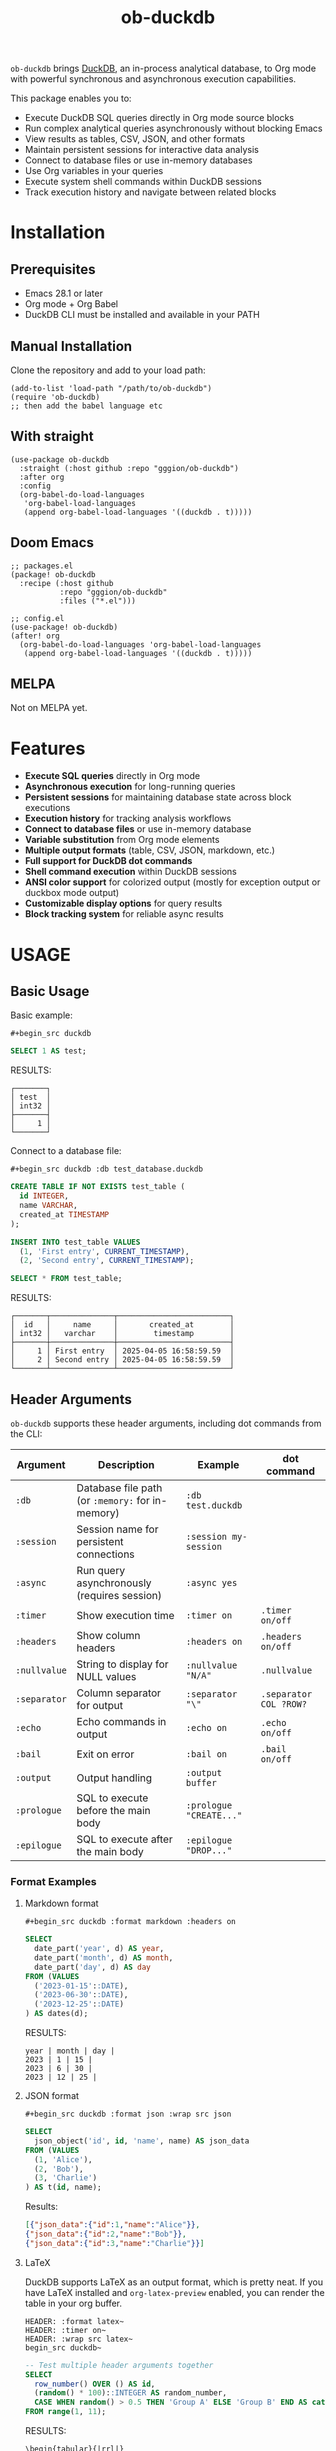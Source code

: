 #+title:  ob-duckdb
#+PROPERTY: LOGGING nil
#+OPTIONS: ^:nil
#+HTML: <img src="images/babel-duck-smaller.png" align="right">


=ob-duckdb= brings [[https://duckdb.org/][DuckDB]], an in-process analytical database, to Org mode with powerful synchronous and asynchronous execution capabilities.

This package enables you to:
+ Execute DuckDB SQL queries directly in Org mode source blocks
+ Run complex analytical queries asynchronously without blocking Emacs
+ View results as tables, CSV, JSON, and other formats
+ Maintain persistent sessions for interactive data analysis
+ Connect to database files or use in-memory databases
+ Use Org variables in your queries
+ Execute system shell commands within DuckDB sessions
+ Track execution history and navigate between related blocks

* Contents :noexport:
:PROPERTIES:
:TOC:      :include siblings :depth 2 :ignore this
:END:
:CONTENTS:
- [[#installation][Installation]]
  - [[#prerequisites][Prerequisites]]
  - [[#manual-installation][Manual Installation]]
  - [[#with-straight][With straight]]
  - [[#doom-emacs][Doom Emacs]]
  - [[#melpa][MELPA]]
- [[#features][Features]]
- [[#usage][USAGE]]
  - [[#basic-usage][Basic Usage]]
  - [[#header-arguments][Header Arguments]]
  - [[#asynchronous-execution][Asynchronous Execution]]
  - [[#dot-commands][Dot Commands]]
  - [[#output-formats][Output Formats]]
  - [[#database-connection][Database Connection]]
  - [[#sessions][Sessions]]
  - [[#variable-substitution][Variable Substitution]]
  - [[#execution-history][Execution History]]
  - [[#more-examples][More Examples]]
- [[#ideas][Ideas]]
  - [[#in-progress---using-full-org-table-as-data-source][IN PROGRESS - using full org table as data source]]
  - [[#variable-types][variable types?]]
- [[#troubleshooting][Troubleshooting]]
  - [[#common-issues][Common Issues]]
- [[#contributing][Contributing]]
- [[#license][License]]
:END:

* Installation
** Prerequisites
- Emacs 28.1 or later
- Org mode + Org Babel
- DuckDB CLI must be installed and available in your PATH
** Manual Installation
Clone the repository and add to your load path:

#+begin_src elisp
(add-to-list 'load-path "/path/to/ob-duckdb")
(require 'ob-duckdb)
;; then add the babel language etc
#+end_src

** With straight
#+begin_src elisp
(use-package ob-duckdb
  :straight (:host github :repo "gggion/ob-duckdb")
  :after org
  :config
  (org-babel-do-load-languages
   'org-babel-load-languages
   (append org-babel-load-languages '((duckdb . t)))))
#+end_src

** Doom Emacs
#+begin_src elisp
;; packages.el
(package! ob-duckdb
  :recipe (:host github
           :repo "gggion/ob-duckdb"
           :files ("*.el")))

;; config.el
(use-package! ob-duckdb)
(after! org
  (org-babel-do-load-languages 'org-babel-load-languages
   (append org-babel-load-languages '((duckdb . t)))))
#+end_src

** MELPA
Not on MELPA yet.

* Features
- *Execute SQL queries* directly in Org mode
- *Asynchronous execution* for long-running queries
- *Persistent sessions* for maintaining database state across block executions
- *Execution history* for tracking analysis workflows
- *Connect to database files* or use in-memory database
- *Variable substitution* from Org mode elements
- *Multiple output formats* (table, CSV, JSON, markdown, etc.)
- *Full support for DuckDB dot commands*
- *Shell command execution* within DuckDB sessions
- *ANSI color support* for colorized output (mostly for exception output or duckbox mode output)
- *Customizable display options* for query results
- *Block tracking system* for reliable async results

* USAGE
** Basic Usage

Basic example:

~#+begin_src duckdb~
#+begin_src sql :wrap example
  SELECT 1 AS test;
#+end_src

RESULTS:
#+begin_example
┌───────┐
│ test  │
│ int32 │
├───────┤
│     1 │
└───────┘
#+end_example

Connect to a database file:

~#+begin_src duckdb :db test_database.duckdb~
#+begin_src sql :db test_database.duckdb :wrap example
  CREATE TABLE IF NOT EXISTS test_table (
    id INTEGER,
    name VARCHAR,
    created_at TIMESTAMP
  );

  INSERT INTO test_table VALUES
    (1, 'First entry', CURRENT_TIMESTAMP),
    (2, 'Second entry', CURRENT_TIMESTAMP);

  SELECT * FROM test_table;
#+end_src

RESULTS:
#+begin_example
┌───────┬──────────────┬─────────────────────────┐
│  id   │     name     │       created_at        │
│ int32 │   varchar    │        timestamp        │
├───────┼──────────────┼─────────────────────────┤
│     1 │ First entry  │ 2025-04-05 16:58:59.59  │
│     2 │ Second entry │ 2025-04-05 16:58:59.59  │
└───────┴──────────────┴─────────────────────────┘
#+end_example

** Header Arguments

=ob-duckdb= supports these header arguments, including dot commands from the CLI:

| Argument     | Description                                      | Example                 | dot command            |
|--------------+--------------------------------------------------+-------------------------+------------------------|
| =:db=        | Database file path (or =:memory:= for in-memory) | =:db test.duckdb=       |                        |
| =:session=   | Session name for persistent connections          | =:session my-session=   |                        |
| =:async=     | Run query asynchronously (requires session)      | =:async yes=            |                        |
| =:timer=     | Show execution time                              | =:timer on=             | ~.timer on/off~        |
| =:headers=   | Show column headers                              | =:headers on=           | ~.headers on/off~      |
| =:nullvalue= | String to display for NULL values                | =:nullvalue "N/A"=      | ~.nullvalue~           |
| =:separator= | Column separator for output                      | =:separator "\"=        | ~.separator COL ?ROW?~ |
| =:echo=      | Echo commands in output                          | =:echo on=              | ~.echo on/off~         |
| =:bail=      | Exit on error                                    | =:bail on=              | ~.bail on/off~         |
| =:output=    | Output handling                                  | =:output buffer=        |                        |
| =:prologue=  | SQL to execute before the main body              | =:prologue "CREATE..."= |                        |
| =:epilogue=  | SQL to execute after the main body               | =:epilogue "DROP..."=   |                        |

*** Format Examples
**** Markdown format

~#+begin_src duckdb :format markdown :headers on~
#+begin_src sql :format markdown :headers on :wrap example
  SELECT
    date_part('year', d) AS year,
    date_part('month', d) AS month,
    date_part('day', d) AS day
  FROM (VALUES
    ('2023-01-15'::DATE),
    ('2023-06-30'::DATE),
    ('2023-12-25'::DATE)
  ) AS dates(d);
#+end_src

RESULTS:
#+begin_example
  year | month | day |
  2023 | 1 | 15 |
  2023 | 6 | 30 |
  2023 | 12 | 25 |
#+end_example

**** JSON format

~#+begin_src duckdb :format json :wrap src json~
#+begin_src sql :format json :wrap src json
  SELECT
    json_object('id', id, 'name', name) AS json_data
  FROM (VALUES
    (1, 'Alice'),
    (2, 'Bob'),
    (3, 'Charlie')
  ) AS t(id, name);
#+end_src

Results:
#+begin_src json
[{"json_data":{"id":1,"name":"Alice"}},
{"json_data":{"id":2,"name":"Bob"}},
{"json_data":{"id":3,"name":"Charlie"}}]
#+end_src

**** LaTeX
DuckDB supports LaTeX as an output format, which is pretty neat. If you have LaTeX installed and ~org-latex-preview~ enabled, you can render the table in your org buffer.

#+begin_src text
HEADER: :format latex~
HEADER: :timer on~
HEADER: :wrap src latex~
begin_src duckdb~
#+end_src
#+HEADER: :format latex
#+HEADER: :timer on
#+HEADER: :wrap src latex
#+begin_src sql
  -- Test multiple header arguments together
  SELECT
    row_number() OVER () AS id,
    (random() * 100)::INTEGER AS random_number,
    CASE WHEN random() > 0.5 THEN 'Group A' ELSE 'Group B' END AS category
  FROM range(1, 11);
#+end_src

RESULTS:
#+begin_src text
\begin{tabular}{|rrl|}
\hline
id & random_number & category \\
\hline
1  & 64            & Group B  \\
2  & 18            & Group A  \\
3  & 63            & Group A  \\
4  & 45            & Group A  \\
5  & 31            & Group B  \\
6  & 90            & Group A  \\
7  & 31            & Group A  \\
8  & 5             & Group B  \\
9  & 12            & Group A  \\
10 & 55            & Group B  \\
\hline
\end{tabular}
#+end_src

**** Custom separator

~#+begin_src duckdb :format csv :separator "@@@@" :headers on~
#+begin_src sql :format csv :separator "@@@@" :headers on :wrap example
  SELECT
    'Column 1' AS first,
    'Column 2' AS second,
    'Column 3' AS third
  UNION ALL
  SELECT 'Data 1', 'Data 2', 'Data 3';
#+end_src

Results:
#+begin_example
first@@@@second@@@@third
Column 1@@@@Column 2@@@@Column 3
Data 1@@@@Data 2@@@@Data 3
#+end_example

**** Custom NULL value display

~#+begin_src duckdb :nullvalue "N/A" :headers on~
#+begin_src sql :nullvalue "N/A" :headers on :wrap example
  SELECT
    1 AS id,
    NULL AS missing_value,
    'present' AS existing_value
  UNION ALL
  SELECT 2, 'found', NULL;
#+end_src

Results:
#+begin_example
┌───────┬───────────────┬────────────────┐
│  id   │ missing_value │ existing_value │
│ int32 │    varchar    │    varchar     │
├───────┼───────────────┼────────────────┤
│     1 │ N/A           │ present        │
│     2 │ found         │ N/A            │
└───────┴───────────────┴────────────────┘
#+end_example

** Asynchronous Execution

For long-running queries, you can use asynchronous execution to avoid blocking Emacs:

#+begin_src duckdb :async yes :session test :var parquet_url='https://github.com/apache/parquet-mr/raw/master/parquet-hadoop/src/test/resources/test-file-with-no-column-indexes-1.parquet'
SELECT * FROM read_parquet('parquet_url') WHERE id < 10
#+end_src

Initially shows:
#+begin_example
Executing asynchronously...
#+end_example

And when complete, displays the results:
#+begin_example
┌───────┬─────────┬──────────────────────┬─────────────────────────────────────┐
│  id   │  name   │       location       │            phoneNumbers             │
│ int64 │ varchar │ struct(lon double,…  │ struct(phone struct(number bigint…  │
├───────┼─────────┼──────────────────────┼─────────────────────────────────────┤
│     0 │ p0      │ NULL                 │ {'phone': [{'number': 0, 'kind': …  │
│     1 │ p1      │ {'lon': 1.0, 'lat'…  │ {'phone': [{'number': 1, 'kind': …  │
│     2 │ p2      │ {'lon': 2.0, 'lat'…  │ {'phone': [{'number': 2, 'kind': …  │
│     3 │ p3      │ NULL                 │ {'phone': [{'number': 3, 'kind': …  │
│     4 │ p4      │ {'lon': 4.0, 'lat'…  │ {'phone': [{'number': 4, 'kind': …  │
│     5 │ p5      │ {'lon': 5.0, 'lat'…  │ {'phone': [{'number': 5, 'kind': …  │
│     6 │ p6      │ NULL                 │ {'phone': [{'number': 6, 'kind': …  │
│     7 │ p7      │ {'lon': 7.0, 'lat'…  │ {'phone': [{'number': 7, 'kind': …  │
│     8 │ p8      │ {'lon': 8.0, 'lat'…  │ {'phone': [{'number': 8, 'kind': …  │
│     9 │ p9      │ NULL                 │ {'phone': [{'number': 9, 'kind': …  │
├───────┴─────────┴──────────────────────┴─────────────────────────────────────┤
│ 10 rows                                                            4 columns │
└──────────────────────────────────────────────────────────────────────────────┘
#+end_example

*Requirements for async execution:*
- Must use a session (`:session some-name`)
- Must include `:async yes` in header arguments

Async execution is useful for:
- Executing queries that depend on reading files through the internet (eg aws s3 or some other file from an url)
- Very large queries that would otherwise lock up Emacs
- Complicated analyses that take more than a few seconds to run
- Maintaining productivity while waiting for results

** Dot Commands

DuckDB's dot commands are fully supported inside the src block, you can see all of them by doing ~.help -all~.

~#+begin_src duckdb~
#+begin_src sql :wrap example
.print "DuckDB dot commands can be used inside the org block:"
.help
#+end_src

RESULTS:
#+begin_example
DuckDB dot commands can be used inside the org block:

.bail on|off             Stop after hitting an error.  Default OFF
.binary on|off           Turn binary output on or off.  Default OFF
.cd DIRECTORY            Change the working directory to DIRECTORY
.changes on|off          Show number of rows changed by SQL
.check GLOB              Fail if output since .testcase does not match
.columns                 Column-wise rendering of query results
...
#+end_example

*** Some examples of dot command usage
**** .print command

~#+begin_src duckdb~
#+begin_src sql :wrap example
.print "IM SCREAMING AAAAAAAAA"
#+end_src

RESULTS:
#+begin_example
IM SCREAMING AAAAAAAAA
#+end_example

**** Using .shell for system commands

The =.shell= dot command allows executing shell commands within DuckDB:

~#+begin_src duckdb :results output :wrap example~
#+begin_src sql :results output :wrap example
-- moving to a dir
.cd /tmp/dumps/new
-- List files in current directory
.shell ls -la
-- Show current date and time
.shell date
-- Run a simple echo command
.print \n
.shell echo "Im screaming from the shell AAAAAAAAAAAAAAAAAA"
#+end_src

RESULTS:
#+begin_example
total 8
drwx------ 2 demo demo 4096 Apr  2 19:34 .
drwxr-x--T 6 demo demo 4096 Apr  2 23:12 ..
Sat Apr  5 11:05:59 PM -04 2025


Im screaming from the shell AAAAAAAAAAAAAAAAAA
#+end_example

**** More complex shell integration example:

~#+begin_src duckdb~
#+begin_src sql :wrap example
-- First create a temp table
CREATE TEMPORARY TABLE sample_data AS
  SELECT * FROM range(1, 6) AS r(num);

-- Run a query
SELECT * FROM sample_data;

-- Use shell to create a directory for outputs if it doesn't exist
.shell mkdir -p duckdb_outputs

-- Export query results to a CSV file using shell command
.mode csv
.once duckdb_outputs/sample_data.csv
SELECT * FROM sample_data;

-- Verify the file was created
.shell ls -l duckdb_outputs/

-- Show file contents
.shell cat duckdb_outputs/sample_data.csv
#+end_src

Results:
#+begin_example
┌───────┐
│  num  │
│ int64 │
├───────┤
│     1 │
│     2 │
│     3 │
│     4 │
│     5 │
└───────┘
total 4
-rw-r--r-- 1 demo demo 20 Apr  5 18:21 sample_data.csv
num
1
2
3
4
5
#+end_example

** Output Formats

DuckDB supports various output formats through the =.mode= command,
which can be set with the =:format= header argument.

Available formats:
 |             |                                             |
 | ~ascii~     | Columns/rows delimited by 0x1F and 0x1E     |
 | ~box~       | Tables using unicode box-drawing characters |
 | ~csv~       | Comma-separated values                      |
 | ~column~    | Output in columns.  (See .width)            |
 | ~duckbox~   | Tables with extensive features              |
 | ~html~      | HTML <table> code                           |
 | ~insert~    | SQL insert statements for TABLE             |
 | ~json~      | Results in a JSON array                     |
 | ~jsonlines~ | Results in a NDJSON                         |
 | ~latex~     | LaTeX tabular environment code              |
 | ~line~      | One value per line                          |
 | ~list~      | Values delimited by "\vert"                 |
 | ~markdown~  | Markdown table format                       |
 | ~quote~     | Escape answers as for SQL                   |
 | ~table~     | Same style as org tables                    |
 | ~tabs~      | Tab-separated values                        |
 | ~tcl~       | TCL list elements                           |
 | ~trash~     | No output                                   |
 | ~org-table~ | Special format that produces Org tables     |

*** Displaying output in a dedicated buffer:

~:output buffer~ header argument will display results in a separate buffer, useful for large results that would otherwise clutter your Org document.
It opens a buffer named =*DuckDB-output*= with the query results.

~#+begin_src duckdb :output buffer~
#+begin_src sql :output buffer :wrap example
  -- Output goes to a dedicated buffer
.mode box
SELECT
  'Row 1' AS description,
  1 AS value,
  CAST('2023-01-01' AS DATE) AS date
UNION ALL
SELECT
  'Row 2',
  2,
  CAST('2023-02-15' AS DATE);
#+end_src

RESULTS:
#+begin_example
Output sent to buffer.
#+end_example

The buffer content would look like:
#+begin_example
┌─────────────┬───────┬────────────┐
│ description │ value │    date    │
│   varchar   │ int32 │    date    │
├─────────────┼───────┼────────────┤
│ Row 1       │     1 │ 2023-01-01 │
│ Row 2       │     2 │ 2023-02-15 │
└─────────────┴───────┴────────────┘
#+end_example

*** Using org-table mode

Use the special =org-table= format to get results in an org-compatible table:

~#+begin_src duckdb~
#+begin_src sql :wrap example
.mode org-table
SELECT * FROM range(1, 5) as t(num);
#+end_src

Results:
#+begin_example
| num |
|-----|
| 1   |
| 2   |
| 3   |
| 4   |
#+end_example

*** Other Output Examples:

**** CSV Format

~#+begin_src duckdb :format csv~
#+begin_src sql :format csv :wrap example
  SELECT * FROM generate_series(1, 5) AS s(num) ;
#+end_src

Results:
#+begin_example
num
1
2
3
4
5
#+end_example

**** JSON Format

~#+begin_src duckdb :format json :wrap src json~
#+begin_src sql :format json :wrap src json
  SELECT
    json_object('id', id, 'name', name) AS json_data
  FROM (VALUES
    (1, 'Alice'),
    (2, 'Bob'),
    (3, 'Charlie')
  ) AS t(id, name);
#+end_src

Results:
#+begin_src json
[{"json_data":{"id":1,"name":"Alice"}},
{"json_data":{"id":2,"name":"Bob"}},
{"json_data":{"id":3,"name":"Charlie"}}]
#+end_src

**** Markdown Format

~#+begin_src duckdb :format markdown :headers on~
#+begin_src sql :format markdown :headers on :wrap example
  SELECT
    date_part('year', d) AS year,
    date_part('month', d) AS month,
    date_part('day', d) AS day
  FROM (VALUES
    ('2023-01-15'::DATE),
    ('2023-06-30'::DATE),
    ('2023-12-25'::DATE)
  ) AS dates(d);
#+end_src

RESULTS:
#+begin_example
| year | month | day |
| 2023 |     1 |  15 |
| 2023 |     6 |  30 |
| 2023 |    12 |  25 |
#+end_example

**** Custom Separator

~#+begin_src duckdb :format csv :separator "@@@@" :headers on :wrap example~
#+begin_src sql :format csv :separator "@@@@" :headers on :wrap example
  SELECT
    'Column 1' AS first,
    'Column 2' AS second,
    'Column 3' AS third
  UNION ALL
  SELECT 'Data 1', 'Data 2', 'Data 3';
#+end_src

RESULTS:
#+begin_example
first@@@@second@@@@third
Column 1@@@@Column 2@@@@Column 3
Data 1@@@@Data 2@@@@Data 3
#+end_example

**** Line Format with Custom NULL Values

~#+begin_src duckdb :format line :nullvalue "N/A" :headers on :wrap example~
#+begin_src sql :format line :nullvalue "N/A" :headers on :wrap example
  SELECT
    1 AS id,
    NULL AS missing_value,
    'present' AS existing_value
  UNION ALL
  SELECT 2, 'found', NULL;
#+end_src

RESULTS:
#+begin_example
id = 1
 missing_value = N/A
existing_value = present

            id = 2
 missing_value = found
existing_value = N/A
#+end_example

** Database Connection

The :db header allows us to use a database file, it's the equivalent of executing the command ~duckdb <db>~, <db> being the path to the db file. In order to find the db file within your folder structure you can either put the whole path in the :db parameter or you can use ~:dir~ to first navigate to the folder where your db file lives. There's also the duckdb-cli dot command ~.cd~, which does the same thing.

*NOTE:* if the db file is not found, it will be created.

*NOTE:* duckdb can read sqlite .db files directly, meaning you can give the path to a sqlite db file and it'll work.

~#+begin_src duckdb :db test_database.duckdb~
#+begin_src sql :db test_database.duckdb :wrap example
  CREATE TABLE IF NOT EXISTS test_table (
    id INTEGER,
    name VARCHAR,
    created_at TIMESTAMP
  );

  INSERT INTO test_table VALUES
    (1, 'First entry', CURRENT_TIMESTAMP),
    (2, 'Second entry', CURRENT_TIMESTAMP);

  SELECT * FROM test_table;
#+end_src

RESULTS:
#+begin_example
┌───────┬──────────────┬─────────────────────────┐
│  id   │     name     │       created_at        │
│ int32 │   varchar    │        timestamp        │
├───────┼──────────────┼─────────────────────────┤
│     1 │ First entry  │ 2025-04-05 16:58:59.59  │
│     2 │ Second entry │ 2025-04-05 16:58:59.59  │
│     1 │ First entry  │ 2025-04-05 16:59:31.385 │
│     2 │ Second entry │ 2025-04-05 16:59:31.385 │
└───────┴──────────────┴─────────────────────────┘
#+end_example

More complex example:

~#+begin_src duckdb :db test_database.duckdb~
#+begin_src sql :db test_database.duckdb :wrap example
  -- Create a more complex schema
  CREATE TABLE IF NOT EXISTS users (
    user_id INTEGER PRIMARY KEY,
    username VARCHAR NOT NULL UNIQUE,
    email VARCHAR,
    created_at TIMESTAMP DEFAULT CURRENT_TIMESTAMP
  );

  CREATE TABLE IF NOT EXISTS posts (
    post_id INTEGER PRIMARY KEY,
    user_id INTEGER,
    title VARCHAR NOT NULL,
    content TEXT,
    created_at TIMESTAMP DEFAULT CURRENT_TIMESTAMP,
    FOREIGN KEY (user_id) REFERENCES users(user_id)
  );

  -- Add some test data
  INSERT INTO users (user_id, username, email) VALUES
    (1, 'alice', 'alice@example.com'),
    (2, 'bob', 'bob@example.com'),
    (3, 'charlie', 'charlie@example.com');

  INSERT INTO posts (post_id, user_id, title, content) VALUES
    (1, 1, 'Alice First Post', 'Hello from Alice!'),
    (2, 2, 'Bob Introduction', 'Hi, I am Bob.'),
    (3, 1, 'Alice Again', 'Second post from Alice');

  -- Run a join query
  SELECT
    u.username,
    p.title,
    p.created_at
  FROM posts p
  JOIN users u ON p.user_id = u.user_id
  ORDER BY p.created_at DESC;
#+end_src

RESULTS:
#+begin_example
┌──────────┬──────────────────┬─────────────────────────┐
│ username │      title       │       created_at        │
│ varchar  │     varchar      │        timestamp        │
├──────────┼──────────────────┼─────────────────────────┤
│ alice    │ Alice First Post │ 2025-04-05 16:59:10.818 │
│ bob      │ Bob Introduction │ 2025-04-05 16:59:10.818 │
│ alice    │ Alice Again      │ 2025-04-05 16:59:10.818 │
└──────────┴──────────────────┴─────────────────────────┘
#+end_example

** Sessions

Sessions allow maintaining state between source blocks, useful for incremental analysis and multi-step workflows.

~#+begin_src duckdb :session my-session-test :results output~
#+begin_src sql :session my-session-test :results output :wrap example
  -- First command in the session
  CREATE TEMPORARY TABLE session_test (id INTEGER, value VARCHAR);
  INSERT INTO session_test VALUES (1, 'First value');
  select * from session_test;
#+end_src

RESULTS:
#+begin_example
 ┌───────┬─────────────┐
 │  id   │    value    │
 │ int32 │   varchar   │
 ├───────┼─────────────┤
 │   1   │ First value │
 └───────┴─────────────┘
#+end_example

~#+begin_src duckdb :session my-session-test :results output~
#+begin_src sql :session my-session-test :results output :wrap example
  -- Second command uses the same session and can access previous data
  INSERT INTO session_test VALUES (2, 'Second value');
  SELECT * FROM session_test ORDER BY id;
#+end_src

RESULTS:
#+begin_example
┌───────┬──────────────┐
│  id   │    value     │
│ int32 │   varchar    │
├───────┼──────────────┤
│     1 │ First value  │
│     2 │ Second value │
└───────┴──────────────┘
#+end_example

Sessions can also be connected to database files:

~#+begin_src duckdb :session db-session :db test_database.duckdb~
#+begin_src sql :session db-session :db test_database.duckdb :wrap example
  -- This session connects to a specific database file
  SELECT 'New session with database file' AS message;

  -- Access tables from the database
  SELECT COUNT(*) AS user_count FROM users;
#+end_src

*NOTE*: The :db argument is the equivalent of doing ~duckdb some_database~, which means that DuckDB won't allow multiple processes connected to the same db file (see [[https://duckdb.org/docs/stable/connect/concurrency.html][Concurrency]]). This isn't an issue on non-session source blocks since we start and kill the duckdb process. But in the case of sessions, it wont be possible to use the same db as usual if it's being used in another session.

*** Session Management Functions

These interactive functions help manage DuckDB sessions:

| Function                            | Description                                                                                                                               |
|-------------------------------------+-------------------------------------------------------------------------------------------------------------------------------------------|
| ~org-babel-duckdb-create-session~   | Creates a new DuckDB session with optional database file connection. Prompts for session name and database path interactively.            |
| ~org-babel-duckdb-delete-session~   | Terminates a DuckDB session, kills its buffer, and removes it from the session registry. Uses completion to select the session to delete. |
| ~org-babel-duckdb-display-sessions~ | Shows information about all active sessions in a formatted help buffer, including session names, database connections, and status.        |
| ~org-babel-duckdb-cleanup-sessions~ | Removes dead sessions from the registry whose processes or buffers no longer exist. Helps reduce clutter.                                 |

DuckDB also offers some methods to avoid this deadlock, which can be read about here: [[https://duckdb.org/docs/stable/connect/concurrency.html][Concurrency]].

** Variable Substitution

=ob-duckdb= supports using variables from the source block headers. Variable substitution applies to strings, dollar sign variables ($var) and org tables.

*** Basic variable substitution

~#+begin_src duckdb :var min_value=5 max_value=10~
#+begin_src sql :var min_value=5 max_value=10 :wrap example
  -- variable substitution
  SELECT *
  FROM generate_series(min_value, max_value) AS s(value)
  WHERE value BETWEEN min_value AND max_value;
#+end_src

Results:
#+begin_example
┌───────┐
│ value │
│ int64 │
├───────┤
│     5 │
│     6 │
│     7 │
│     8 │
│     9 │
│    10 │
└───────┘
#+end_example

*** String variables

~#+begin_src duckdb :var name_variable="'test_name'" table_variable="'test_table'"~
#+begin_src sql :var name_variable="'test_name'" table_variable="'test_table'" :wrap example
  -- String variable substitution
  SELECT 'Hello, ' || name AS greeting;

  -- Table name variable substitution
  SELECT 'Table name is: ' || $table_variable AS info;
#+end_src

RESULTS:
#+begin_example
┌───────────────────────────┐
│           info            │
│          varchar          │
├───────────────────────────┤
│ Table name is: test_table │
└───────────────────────────┘
#+end_example

This can quickly get confusing since at the moment the variable substitution is absolute, meaning if our variable name is ~table~, it'll replace all instances of ~table~ within the block to our value, and this applies to keywords too, meaning this:

~#+begin_src duckdb :var select='test_table'~
#+begin_src sql :var select='test_table' :wrap example
select 'select is being replaced here' from select;
#+end_src

Will result in this:
#+begin_example
Parser Error: syntax error at or near "test_table"

LINE 1: test_table 'test_table is being replaced here' from test_table...
        ^
[ Babel evaluation exited with code 1 ]
#+end_example

I'm still unsure if to simply allow for the default behavior or try to implement some rules to the substitution.

*** Table lookup syntax

A more organized approach to variable substitution, allowing tracking of multiple variables by reusing a whole table in multiple blocks by simply using its name in the variable header.

~#+name: lookup_table~
#+name: lookup_table
| key     | value                  |
|---------+------------------------|
| a       | 'apple'                |
| b       | 'banana'               |
| c       | 'cranberry'            |
| message | 'IM SCREAMING AAAAAAA' |

~#+begin_src duckdb :var data=lookup_table :headers on~
#+begin_src sql :var data=lookup_table :headers on :wrap example
  -- Test table lookup with the varname[key] syntax
  SELECT
    'a key refers to ' || data[a] AS a_lookup,
    'b key refers to ' || data[b] AS b_lookup,
    'c key refers to ' || data[c] AS c_lookup;
#+end_src

Results:
#+begin_example
┌───────────────────────┬────────────────────────┬───────────────────────────┐
│       a_lookup        │        b_lookup        │         c_lookup          │
│        varchar        │        varchar         │          varchar          │
├───────────────────────┼────────────────────────┼───────────────────────────┤
│ a key refers to apple │ b key refers to banana │ c key refers to cranberry │
└───────────────────────┴────────────────────────┴───────────────────────────┘
#+end_example

~#+begin_src duckdb :var data=lookup_table :wrap example :format line~
#+begin_src sql :var data=lookup_table :wrap example :format line
  -- Test table lookup with the varname[key] syntax
  SELECT data[message] as IMPORTANT_MESSAGE;
#+end_src

RESULTS:
#+begin_example
IMPORTANT_MESSAGE = IM SCREAMING AAAAAAA
#+end_example

*** Advanced substitution examples

**** Queries as variables

~#+name: var_table_name~
#+name: var_table_name
| key        | value                  |
|------------+------------------------|
| query1     | select [ 1,2,3,4,5,6 ] |
| query2     | select unnest(#1) from |
| table_name | some_table             |

#+begin_src text
+HEADER: :var var_table=var_table_name
+begin_src duckdb
#+end_src
#+HEADER: :var var_table=var_table_name
#+begin_src sql :wrap example
.echo on
var_table[query2]( var_table[query1] as var_table[table_name] );
#+end_src

RESULTS:
#+begin_example
select unnest(#1) from( select [ 1,2,3,4,5,6 ] as some_table );
┌────────────┐
│ unnest(#1) │
│   int32    │
├────────────┤
│          1 │
│          2 │
│          3 │
│          4 │
│          5 │
│          6 │
└────────────┘
.exit
#+end_example

**** Substitution applying to variables based on header order

#+begin_src text
+HEADER: :var commands="output_format"
+HEADER: :var output_format="dot_command1\ndot_command2\ndot_command3"
+HEADER: :var dot_command1=".mode csv"
+HEADER: :var dot_command2=".timer on"
+HEADER: :var dot_command3=".echo on"
+HEADER: :var query="SELECT '123123123' as some_column;"
+NAME: duckdb-execute-query
+begin_src duckdb
commands
query
+end_src
#+end_src

RESULTS:
#+begin_example
SELECT '123123123' as some_column;
some_column
123123123
Run Time (s): real 0.000 user 0.000172 sys 0.000115
#+end_example

** Execution History

The block tracking system maintains a history of all DuckDB block executions, allowing you to revisit previous analyses and track changes over time.

After executing a block:

#+begin_src org
    #+begin_src duckdb
    SELECT 1 AS test;
    #+end_src
#+end_src

It gets assigned block and execution IDs:

#+begin_src org
#+PROPERTY: EXEC_ID 91aac778-0bc2-4686-9a5e-4ef002266d40
#+PROPERTY: ID 3a80d690-1556-42f0-aaf4-a18ad4dfe10f
#+begin_src duckdb
  SELECT 1 AS test;
#+end_src
#+end_src

#+RESULTS:
#+begin_results
┌───────┐
│ test  │
│ int32 │
├───────┤
│     1 │
└───────┘
#+end_results

*** Execution History Commands

These commands help navigate and explore your DuckDB execution history:

| Command                               | Description                                             |
|---------------------------------------|---------------------------------------------------------|
| `org-duckdb-blocks-list`             | Show all tracked blocks and their execution history     |
| `org-duckdb-blocks-recent`           | Show recent executions chronologically                  |
| `org-duckdb-blocks-navigate-recent`  | Navigate to recent executions with completion           |
| `org-duckdb-blocks-goto-block`       | Jump to a specific block by ID                          |
| `org-duckdb-blocks-goto-execution`   | Jump to a specific execution by ID                      |
| `org-duckdb-blocks-execution-info`   | Display detailed information about a specific execution |

*** Example of execution history

When you execute `org-duckdb-blocks-list`, you'll see a display like:

#+begin_src text


DuckDB Blocks and Executions
==========================

Block ID: 3a80d690-1556-42f0-aaf4-a18ad4dfe10f
  File: /path/to/file.org
  Buffer: file.org
  Source block: 796-846
  Executions (2 total):
    35c31cfa-c974-47d0-bc02-6afcddca0a55 (2025-04-15 12:09:20.768) :headers on :results drawer :format table
    91aac778-0bc2-4686-9a5e-4ef002266d40 (2025-04-15 12:04:10.041)
#+end_src

For a specific execution (`org-duckdb-blocks-execution-info`):

#+begin_src
DuckDB Execution: 35c31cfa-c974-47d0-bc02-6afcddca0a55
==========================

Block ID: 3a80d690-1556-42f0-aaf4-a18ad4dfe10f
File: /path/to/file.org
Buffer: file.org

Execution Time: 2025-04-15 12:09:20.768

=== SOURCE BLOCK STATE ===
Parameters: :headers on :results drawer :format table
Line Count: 4

=== CONTENT ===
  SELECT 1 AS test;
  SELECT 0 AS test;
  SELECT 3 AS test;
  SELECT 2 AS test;
#+end_src

This history functionality is particularly useful for:
- Tracking the evolution of your analyses
- Reproducing previous results
- Understanding changes in queries over time
- Navigating complex documents with many DuckDB blocks

** More Examples

*** Data Types
DuckDB supports a variety of data types, including complex ones:

~#+begin_src duckdb :headers on :session data_types_example :format duckbox :wrap example~
#+begin_src sql :headers on :session data_types_example :format duckbox :wrap example
  -- Test various DuckDB data types
  CREATE OR REPLACE TABLE data_types_table AS
  SELECT
    42::TINYINT AS tiny_int,
    42::SMALLINT AS small_int,
    42::INTEGER AS int,
    42::BIGINT AS big_int,
    42.5::FLOAT AS float_val,
    42.5::DOUBLE AS double_val,
    'hello'::VARCHAR AS str,
    TRUE::BOOLEAN AS bool_val,
    '2023-01-15'::DATE AS date_val,
    '12:34:56'::TIME AS time_val,
    '2023-01-15 12:34:56'::TIMESTAMP AS timestamp_val,
    ARRAY[1, 2, 3] AS array_val,
    STRUCT_PACK(x := 1, y := 'hello') AS struct_val,
    MAP([1, 2], ['one', 'two']) AS map_val;

SELECT * from data_types_table;
#+end_src

RESULTS:
#+begin_example
┌──────────┬───────────┬───┬──────────────────────┬──────────────────────┐
│ tiny_int │ small_int │ … │      struct_val      │       map_val        │
│   int8   │   int16   │   │ struct(x integer, …  │ map(integer, varch…  │
├──────────┼───────────┼───┼──────────────────────┼──────────────────────┤
│    42    │    42     │ … │ {'x': 1, 'y': hello} │ {1=one, 2=two}       │
├──────────┴───────────┴───┴──────────────────────┴──────────────────────┤
│ 1 rows                                            14 columns (4 shown) │
└────────────────────────────────────────────────────────────────────────┘
#+end_example

~#+begin_src duckdb :headers on :results drawer :session data_types_example :format box :wrap example~
#+begin_src sql :headers on :results drawer :session data_types_example :format box :wrap example
DESCRIBE data_types_table;
#+end_src

RESULTS:
#+begin_example
┌───────────────┬──────────────────────────────┬──────┬──────┬─────────┬───────┐
│  column_name  │         column_type          │ null │ key  │ default │ extra │
├───────────────┼──────────────────────────────┼──────┼──────┼─────────┼───────┤
│ tiny_int      │ TINYINT                      │ YES  │ NULL │ NULL    │ NULL  │
│ small_int     │ SMALLINT                     │ YES  │ NULL │ NULL    │ NULL  │
│ int           │ INTEGER                      │ YES  │ NULL │ NULL    │ NULL  │
│ big_int       │ BIGINT                       │ YES  │ NULL │ NULL    │ NULL  │
│ float_val     │ FLOAT                        │ YES  │ NULL │ NULL    │ NULL  │
│ double_val    │ DOUBLE                       │ YES  │ NULL │ NULL    │ NULL  │
│ str           │ VARCHAR                      │ YES  │ NULL │ NULL    │ NULL  │
│ bool_val      │ BOOLEAN                      │ YES  │ NULL │ NULL    │ NULL  │
│ date_val      │ DATE                         │ YES  │ NULL │ NULL    │ NULL  │
│ time_val      │ TIME                         │ YES  │ NULL │ NULL    │ NULL  │
│ timestamp_val │ TIMESTAMP                    │ YES  │ NULL │ NULL    │ NULL  │
│ array_val     │ INTEGER[]                    │ YES  │ NULL │ NULL    │ NULL  │
│ struct_val    │ STRUCT(x INTEGER, y VARCHAR) │ YES  │ NULL │ NULL    │ NULL  │
│ map_val       │ MAP(INTEGER, VARCHAR)        │ YES  │ NULL │ NULL    │ NULL  │
└───────────────┴──────────────────────────────┴──────┴──────┴─────────┴───────┘
#+end_example

~#+begin_src duckdb :headers on :results drawer :session data_types_example :format box :wrap example~
#+begin_src sql :headers on :results drawer :session data_types_example :format box :wrap example
--table was too wide so we can transpose by doing this
UNPIVOT (SELECT CAST(COLUMNS(*) AS VARCHAR) FROM (
    SELECT * FROM data_types_table
)) AS t ON COLUMNS(*) INTO NAME col_name VALUE col_value;
#+end_src

RESULTS:
#+begin_example
┌───────────────┬──────────────────────┐
│   col_name    │      col_value       │
├───────────────┼──────────────────────┤
│ tiny_int      │ 42                   │
│ small_int     │ 42                   │
│ int           │ 42                   │
│ big_int       │ 42                   │
│ float_val     │ 42.5                 │
│ double_val    │ 42.5                 │
│ str           │ hello                │
│ bool_val      │ true                 │
│ date_val      │ 2023-01-15           │
│ time_val      │ 12:34:56             │
│ timestamp_val │ 2023-01-15 12:34:56  │
│ array_val     │ [1, 2, 3]            │
│ struct_val    │ {'x': 1, 'y': hello} │
│ map_val       │ {1=one, 2=two}       │
└───────────────┴──────────────────────┘
#+end_example

*** Window Functions

~#+begin_src duckdb :headers on~
#+begin_src sql :headers on :wrap example
  -- Window functions
  WITH sales AS (
    SELECT * FROM (VALUES
      ('North', 100),
      ('North', 150),
      ('South', 120),
      ('South', 90),
      ('East', 110),
      ('East', 140),
      ('West', 95),
      ('West', 125)
    ) AS t(region, amount)
  )

  SELECT
    region,
    amount,
    SUM(amount) OVER (PARTITION BY region) AS region_total,
    AVG(amount) OVER (PARTITION BY region) AS region_avg,
    RANK() OVER (PARTITION BY region ORDER BY amount DESC) AS rank_in_region,
    SUM(amount) OVER () AS grand_total
  FROM sales
  ORDER BY region, amount DESC;
#+end_src

Results:
#+begin_example
┌─────────┬────────┬──────────────┬────────────┬────────────────┬─────────────┐
│ region  │ amount │ region_total │ region_avg │ rank_in_region │ grand_total │
│ varchar │ int32  │    int128    │   double   │     int64      │   int128    │
├─────────┼────────┼──────────────┼────────────┼────────────────┼─────────────┤
│ East    │    140 │          250 │      125.0 │              1 │         930 │
│ East    │    110 │          250 │      125.0 │              2 │         930 │
│ North   │    150 │          250 │      125.0 │              1 │         930 │
│ North   │    100 │          250 │      125.0 │              2 │         930 │
│ South   │    120 │          210 │      105.0 │              1 │         930 │
│ South   │     90 │          210 │      105.0 │              2 │         930 │
│ West    │    125 │          220 │      110.0 │              1 │         930 │
│ West    │     95 │          220 │      110.0 │              2 │         930 │
└─────────┴────────┴──────────────┴────────────┴────────────────┴─────────────┘
#+end_example

*** Recursive CTE for Hierarchical Data

~#+begin_src duckdb :headers on :format table~
#+begin_src sql :headers on :format table :wrap example
  -- Recursive CTE for hierarchical data
  WITH RECURSIVE hierarchy AS (
    -- Base case: get root nodes (nodes with no parent)
    SELECT 1 AS id, 'Root A' AS name, 0 AS parent_id, 0 AS level
    UNION ALL
    SELECT 2, 'Root B', 0, 0
    UNION ALL
    SELECT 3, 'Child A.1', 1, 1
    UNION ALL
    SELECT 4, 'Child A.2', 1, 1
    UNION ALL
    SELECT 5, 'Child B.1', 2, 1
    UNION ALL
    SELECT 6, 'Grandchild A.1.1', 3, 2
  )

  SELECT
    id,
    CASE
      WHEN level = 0 THEN name
      ELSE repeat('  ', level) || '└─ ' || name
    END AS hierarchical_name,
    parent_id
  FROM hierarchy
  ORDER BY
    CASE WHEN parent_id = 0 THEN id ELSE parent_id END,
    level,
    id;
#+end_src

Results:
#+begin_example
+----+-------------------------+-----------+
| id |    hierarchical_name    | parent_id |
+----+-------------------------+-----------+
| 1  | Root A                  | 0         |
| 3  |   └─ Child A.1          | 1         |
| 4  |   └─ Child A.2          | 1         |
| 2  | Root B                  | 0         |
| 5  |   └─ Child B.1          | 2         |
| 6  |     └─ Grandchild A.1.1 | 3         |
+----+-------------------------+-----------+
#+end_example

*** JSON Processing

~#+begin_src duckdb :headers on :wrap example~
#+begin_src sql :headers on :wrap example
  -- Test DuckDB's JSON functionality
  CREATE TABLE json_test AS
  SELECT
    -- Parse JSON
    json_extract('{"name": "Alice", "age": 30}', '$.name') AS name,
    -- Create JSON
    json_object('id', 1, 'tags', json_array('red', 'blue')) AS created_json,
    -- Array access
    json_extract(json_array(1, 2, 3), '$[1]') AS second_element,
    -- Nested extraction
    json_extract(
      '{"user": {"details": {"address": {"city": "New York"}}}}',
      '$.user.details.address.city'
    ) AS nested_city;

  SELECT * from json_test;
  DESCRIBE SELECT * from json_test;
#+end_src

RESULTS:
#+begin_example
┌─────────┬────────────────────────────────┬────────────────┬─────────────┐
│  name   │          created_json          │ second_element │ nested_city │
│  json   │              json              │      json      │    json     │
├─────────┼────────────────────────────────┼────────────────┼─────────────┤
│ "Alice" │ {"id":1,"tags":["red","blue"]} │ 2              │ "New York"  │
└─────────┴────────────────────────────────┴────────────────┴─────────────┘
┌────────────────┬─────────────┬─────────┬─────────┬─────────┬─────────┐
│  column_name   │ column_type │  null   │   key   │ default │  extra  │
│    varchar     │   varchar   │ varchar │ varchar │ varchar │ varchar │
├────────────────┼─────────────┼─────────┼─────────┼─────────┼─────────┤
│ name           │ JSON        │ YES     │ NULL    │ NULL    │ NULL    │
│ created_json   │ JSON        │ YES     │ NULL    │ NULL    │ NULL    │
│ second_element │ JSON        │ YES     │ NULL    │ NULL    │ NULL    │
│ nested_city    │ JSON        │ YES     │ NULL    │ NULL    │ NULL    │
└────────────────┴─────────────┴─────────┴─────────┴─────────┴─────────┘
#+end_example

*** Using Prologue and Epilogue

The =:prologue= and =:epilogue= header arguments let you execute SQL before and after the main body:

#+begin_src text
+HEADER: :results drawer
+HEADER: :prologue "CREATE TEMP TABLE test_prologue(id INTEGER);\nINSERT INTO test_prologue VALUES (1), (2), (3);"
+HEADER: :epilogue "DROP TABLE test_prologue;"
+begin_src duckdb
#+end_src
#+HEADER: :results drawer
#+HEADER: :prologue "CREATE TEMP TABLE test_prologue(id INTEGER);\nINSERT INTO test_prologue VALUES (1), (2), (3);"
#+HEADER: :epilogue "DROP TABLE test_prologue;"
#+begin_src sql :wrap example
  -- The prologue creates a table and inserts data before this query runs
  SELECT * FROM test_prologue;
  -- The epilogue will clean up after
#+end_src

Results:
#+begin_example
┌───────┐
│  id   │
│ int32 │
├───────┤
│     1 │
│     2 │
│     3 │
└───────┘
#+end_example

*** Special Characters and Quotes

#+begin_src text
+HEADER: :prologue UNPIVOT (SELECT CAST(COLUMNS(*) AS VARCHAR) FROM (
+HEADER: :epilogue )) AS t ON COLUMNS(*) INTO NAME col_name VALUE col_value;
+begin_src duckdb :wrap example
#+end_src
#+HEADER: :prologue UNPIVOT (SELECT CAST(COLUMNS(*) AS VARCHAR) FROM (
#+HEADER: :epilogue )) AS t ON COLUMNS(*) INTO NAME col_name VALUE col_value;
#+begin_src sql :wrap example
  -- Test handling of quotes and special characters
  SELECT
    'Single ''quoted'' text' AS single_quotes,
    'Text with "double quotes"' AS double_quotes,
    'Text with semicolons;' AS semicolons,
    'Line 1
     Line 2
     Line 3' AS multiline
#+end_src

RESULTS:
#+begin_example
┌───────────────┬──────────────────────────────────┐
│   col_name    │            col_value             │
│    varchar    │             varchar              │
├───────────────┼──────────────────────────────────┤
│ single_quotes │ Single 'quoted' text             │
│ double_quotes │ Text with "double quotes"        │
│ semicolons    │ Text with semicolons;            │
│ multiline     │ Line 1\n     Line 2\n     Line 3 │
└───────────────┴──────────────────────────────────┘
#+end_example

* Ideas
** IN PROGRESS - using full org table as data source
Querying directly from an org table is not yet supported.

~#+name: complex_data~
#+name: complex_data
| first | last  | age | city        |
|-------+-------+-----+-------------|
| John  | Doe   |  35 | New York    |
| Jane  | Smith |  28 | Los Angeles |
| Bob   | Brown |  42 | Chicago     |

~#+begin_src duckdb :var people=complex_data :headers on~
#+begin_src sql :var people=complex_data :headers on :wrap example
  -- Complex table manipulation
  WITH people_data AS (
    SELECT first, last, age, city FROM people
  )

  SELECT
    first || ' ' || last AS full_name,
    CASE
      WHEN age < 30 THEN 'Young'
      WHEN age < 40 THEN 'Middle'
      ELSE 'Senior'
    END AS age_group,
    city
  FROM people_data
  ORDER BY age DESC;
#+end_src

** variable types?
Looking into being able to set variable type in the header arguments, not sure if it would be useful though.

* Troubleshooting
** Common Issues
1. *DuckDB not found*: Ensure DuckDB CLI is installed and in your PATH. You should be able to call duckdb from your shell by doing ~duckdb~.

2. *Session not working*: Make sure session names are consistent. You can use ~org-babel-duckdb-display-sessions~ to check running duckdb sessions.

3. *Asynchronous execution errors*: Async execution requires a session. Ensure you've included both `:session name` and `:async yes` in your header arguments.

4. *Large query output issues*: For very large query results, use `:output buffer` to display results in a separate buffer.

5. *Block tracking problems*: If block tracking seems inconsistent, try using `org-duckdb-blocks-list` to view all tracked blocks and their current status.

6. *Installation*: I'm on doom emacs so I'm not entirely sure if there will be issues installing on vanilla or other frameworks, let me know.

* Contributing
Contributions, bug reports, and feature requests are more than welcome. This is the first time I've done a package so I'm expecting issues to arrive or there might be some obvious optimizations that I missed. I've tried to document the code as best as possible but feel free to:

1. Open issues for bug reports or feature requests
2. Submit pull requests with improvements
3. Share examples and documentation
4. Suggest changes to documentation in order to improve clarity

* License
GPLv3

--------------
/Note: This package is independently developed and not officially affiliated with DuckDB./
